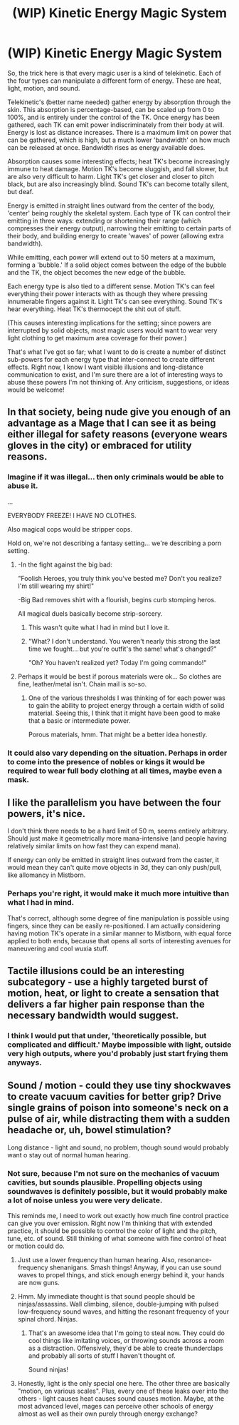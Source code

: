 #+TITLE: (WIP) Kinetic Energy Magic System

* (WIP) Kinetic Energy Magic System
:PROPERTIES:
:Author: paradoxinclination
:Score: 7
:DateUnix: 1437957407.0
:DateShort: 2015-Jul-27
:END:
So, the trick here is that every magic user is a kind of telekinetic. Each of the four types can manipulate a different form of energy. These are heat, light, motion, and sound.

Telekinetic's (better name needed) gather energy by absorption through the skin. This absorption is percentage-based, can be scaled up from 0 to 100%, and is entirely under the control of the TK. Once energy has been gathered, each TK can emit power indiscriminately from their body at will. Energy is lost as distance increases. There is a maximum limit on power that can be gathered, which is high, but a much lower 'bandwidth' on how much can be released at once. Bandwidth rises as energy available does.

Absorption causes some interesting effects; heat TK's become increasingly immune to heat damage. Motion TK's become sluggish, and fall slower, but are also very difficult to harm. Light TK's get closer and closer to pitch black, but are also increasingly blind. Sound TK's can become totally silent, but deaf.

Energy is emitted in straight lines outward from the center of the body, 'center' being roughly the skeletal system. Each type of TK can control their emitting in three ways: extending or shortening their range (which compresses their energy output), narrowing their emitting to certain parts of their body, and building energy to create 'waves' of power (allowing extra bandwidth).

While emitting, each power will extend out to 50 meters at a maximum, forming a 'bubble.' If a solid object comes between the edge of the bubble and the TK, the object becomes the new edge of the bubble.

Each energy type is also tied to a different sense. Motion TK's can feel everything their power interacts with as though they where pressing innumerable fingers against it. Light Tk's can see everything. Sound TK's hear everything. Heat TK's thermocept the shit out of stuff.

(This causes interesting implications for the setting; since powers are interrupted by solid objects, most magic users would want to wear very light clothing to get maximum area coverage for their power.)

That's what I've got so far; what I want to do is create a number of distinct sub-powers for each energy type that inter-connect to create different effects. Right now, I know I want visible illusions and long-distance communication to exist, and I'm sure there are a lot of interesting ways to abuse these powers I'm not thinking of. Any criticism, suggestions, or ideas would be welcome!


** In that society, being nude give you enough of an advantage as a Mage that I can see it as being either illegal for safety reasons (everyone wears gloves in the city) or embraced for utility reasons.
:PROPERTIES:
:Score: 5
:DateUnix: 1437973389.0
:DateShort: 2015-Jul-27
:END:

*** Imagine if it was illegal... then only criminals would be able to abuse it.

...

EVERYBODY FREEZE! I HAVE NO CLOTHES.

Also magical cops would be stripper cops.

Hold on, we're not describing a fantasy setting... we're describing a porn setting.
:PROPERTIES:
:Author: gabbalis
:Score: 3
:DateUnix: 1438026771.0
:DateShort: 2015-Jul-28
:END:

**** -In the fight against the big bad:

"Foolish Heroes, you truly think you've bested me? Don't you realize? I'm still wearing my shirt!"

-Big Bad removes shirt with a flourish, begins curb stomping heros.

All magical duels basically become strip-sorcery.
:PROPERTIES:
:Author: CaptainCrayfish
:Score: 5
:DateUnix: 1438027292.0
:DateShort: 2015-Jul-28
:END:

***** This wasn't quite what I had in mind but I love it.
:PROPERTIES:
:Author: paradoxinclination
:Score: 4
:DateUnix: 1438027435.0
:DateShort: 2015-Jul-28
:END:


***** "What? I don't understand. You weren't nearly this strong the last time we fought... but you're outfit's the same! what's changed?"

"Oh? You haven't realized yet? Today I'm going commando!"
:PROPERTIES:
:Author: gabbalis
:Score: 2
:DateUnix: 1438027695.0
:DateShort: 2015-Jul-28
:END:


**** Perhaps it would be best if porous materials were ok... So clothes are fine, leather/metal isn't. Chain mail is so-so.
:PROPERTIES:
:Score: 2
:DateUnix: 1438027365.0
:DateShort: 2015-Jul-28
:END:

***** One of the various thresholds I was thinking of for each power was to gain the ability to project energy through a certain width of solid material. Seeing this, I think that it might have been good to make that a basic or intermediate power.

Porous materials, hmm. That might be a better idea honestly.
:PROPERTIES:
:Author: paradoxinclination
:Score: 2
:DateUnix: 1438027792.0
:DateShort: 2015-Jul-28
:END:


*** It could also vary depending on the situation. Perhaps in order to come into the presence of nobles or kings it would be required to wear full body clothing at all times, maybe even a mask.
:PROPERTIES:
:Author: paradoxinclination
:Score: 2
:DateUnix: 1437980367.0
:DateShort: 2015-Jul-27
:END:


** I like the parallelism you have between the four powers, it's nice.

I don't think there needs to be a hard limit of 50 m, seems entirely arbitrary. Should just make it geometrically more mana-intensive (and people having relatively similar limits on how fast they can expend mana).

If energy can only be emitted in straight lines outward from the caster, it would mean they can't quite move objects in 3d, they can only push/pull, like allomancy in Mistborn.
:PROPERTIES:
:Author: luminarium
:Score: 2
:DateUnix: 1437967234.0
:DateShort: 2015-Jul-27
:END:

*** Perhaps you're right, it would make it much more intuitive than what I had in mind.

That's correct, although some degree of fine manipulation is possible using fingers, since they can be easily re-positioned. I am actually considering having motion TK's operate in a similar manner to Mistborn, with equal force applied to both ends, because that opens all sorts of interesting avenues for maneuvering and cool wuxia stuff.
:PROPERTIES:
:Author: paradoxinclination
:Score: 1
:DateUnix: 1437974102.0
:DateShort: 2015-Jul-27
:END:


** Tactile illusions could be an interesting subcategory - use a highly targeted burst of motion, heat, or light to create a sensation that delivers a far higher pain response than the necessary bandwidth would suggest.
:PROPERTIES:
:Score: 2
:DateUnix: 1437973994.0
:DateShort: 2015-Jul-27
:END:

*** I think I would put that under, 'theoretically possible, but complicated and difficult.' Maybe impossible with light, outside very high outputs, where you'd probably just start frying them anyways.
:PROPERTIES:
:Author: paradoxinclination
:Score: 1
:DateUnix: 1437975632.0
:DateShort: 2015-Jul-27
:END:


** Sound / motion - could they use tiny shockwaves to create vacuum cavities for better grip? Drive single grains of poison into someone's neck on a pulse of air, while distracting them with a sudden headache or, uh, bowel stimulation?

Long distance - light and sound, no problem, though sound would probably want o stay out of normal human hearing.
:PROPERTIES:
:Score: 1
:DateUnix: 1437974249.0
:DateShort: 2015-Jul-27
:END:

*** Not sure, because I'm not sure on the mechanics of vacuum cavities, but sounds plausible. Propelling objects using soundwaves is definitely possible, but it would probably make a lot of noise unless you were very delicate.

This reminds me, I need to work out exactly how much fine control practice can give you over emission. Right now I'm thinking that with extended practice, it should be possible to control the color of light and the pitch, tune, etc. of sound. Still thinking of what someone with fine control of heat or motion could do.
:PROPERTIES:
:Author: paradoxinclination
:Score: 1
:DateUnix: 1438024510.0
:DateShort: 2015-Jul-27
:END:

**** Just use a lower frequency than human hearing. Also, resonance-frequency shenanigans. Smash things! Anyway, if you can use sound waves to propel things, and stick enough energy behind it, your hands are now guns.
:PROPERTIES:
:Score: 1
:DateUnix: 1438024666.0
:DateShort: 2015-Jul-27
:END:


**** Hmm. My immediate thought is that sound people should be ninjas/assassins. Wall climbing, silence, double-jumping with pulsed low-frequency sound waves, and hitting the resonant frequency of your spinal chord. Ninjas.
:PROPERTIES:
:Score: 1
:DateUnix: 1438025242.0
:DateShort: 2015-Jul-27
:END:

***** That's an awesome idea that I'm going to steal now. They could do cool things like imitating voices, or throwing sounds across a room as a distraction. Offensively, they'd be able to create thunderclaps and probably all sorts of stuff I haven't thought of.

Sound ninjas!
:PROPERTIES:
:Author: paradoxinclination
:Score: 1
:DateUnix: 1438028326.0
:DateShort: 2015-Jul-28
:END:


**** Honestly, light is the only special one here. The other three are basically "motion, on various scales". Plus, every one of these leaks over into the others - light causes heat causes sound causes motion. Maybe, at the most advanced level, mages can perceive other schools of energy almost as well as their own purely through energy exchange?
:PROPERTIES:
:Score: 1
:DateUnix: 1438030603.0
:DateShort: 2015-Jul-28
:END:
